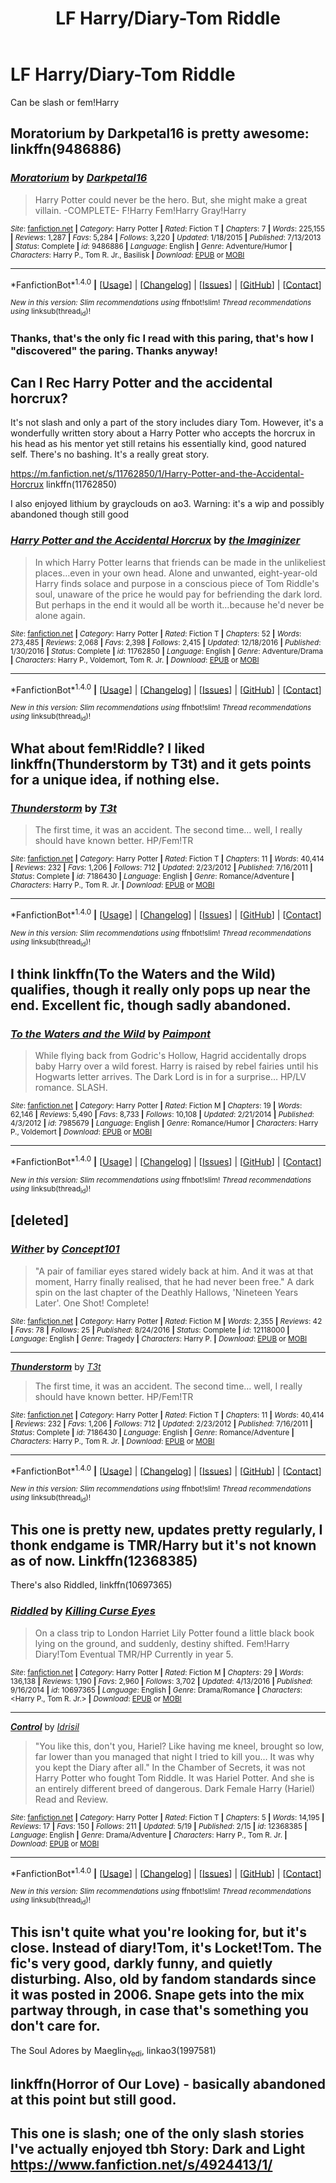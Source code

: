 #+TITLE: LF Harry/Diary-Tom Riddle

* LF Harry/Diary-Tom Riddle
:PROPERTIES:
:Author: TropiusnotSB
:Score: 9
:DateUnix: 1495385526.0
:DateShort: 2017-May-21
:FlairText: Request
:END:
Can be slash or fem!Harry


** Moratorium by Darkpetal16 is pretty awesome: linkffn(9486886)
:PROPERTIES:
:Author: epsi10n
:Score: 4
:DateUnix: 1495385867.0
:DateShort: 2017-May-21
:END:

*** [[http://www.fanfiction.net/s/9486886/1/][*/Moratorium/*]] by [[https://www.fanfiction.net/u/2697189/Darkpetal16][/Darkpetal16/]]

#+begin_quote
  Harry Potter could never be the hero. But, she might make a great villain. -COMPLETE- F!Harry Fem!Harry Gray!Harry
#+end_quote

^{/Site/: [[http://www.fanfiction.net/][fanfiction.net]] *|* /Category/: Harry Potter *|* /Rated/: Fiction T *|* /Chapters/: 7 *|* /Words/: 225,155 *|* /Reviews/: 1,287 *|* /Favs/: 5,284 *|* /Follows/: 3,220 *|* /Updated/: 1/18/2015 *|* /Published/: 7/13/2013 *|* /Status/: Complete *|* /id/: 9486886 *|* /Language/: English *|* /Genre/: Adventure/Humor *|* /Characters/: Harry P., Tom R. Jr., Basilisk *|* /Download/: [[http://www.ff2ebook.com/old/ffn-bot/index.php?id=9486886&source=ff&filetype=epub][EPUB]] or [[http://www.ff2ebook.com/old/ffn-bot/index.php?id=9486886&source=ff&filetype=mobi][MOBI]]}

--------------

*FanfictionBot*^{1.4.0} *|* [[[https://github.com/tusing/reddit-ffn-bot/wiki/Usage][Usage]]] | [[[https://github.com/tusing/reddit-ffn-bot/wiki/Changelog][Changelog]]] | [[[https://github.com/tusing/reddit-ffn-bot/issues/][Issues]]] | [[[https://github.com/tusing/reddit-ffn-bot/][GitHub]]] | [[[https://www.reddit.com/message/compose?to=tusing][Contact]]]

^{/New in this version: Slim recommendations using/ ffnbot!slim! /Thread recommendations using/ linksub(thread_id)!}
:PROPERTIES:
:Author: FanfictionBot
:Score: 3
:DateUnix: 1495385883.0
:DateShort: 2017-May-21
:END:


*** Thanks, that's the only fic I read with this paring, that's how I "discovered" the paring. Thanks anyway!
:PROPERTIES:
:Author: TropiusnotSB
:Score: 1
:DateUnix: 1495387780.0
:DateShort: 2017-May-21
:END:


** Can I Rec Harry Potter and the accidental horcrux?

It's not slash and only a part of the story includes diary Tom. However, it's a wonderfully written story about a Harry Potter who accepts the horcrux in his head as his mentor yet still retains his essentially kind, good natured self. There's no bashing. It's a really great story.

[[https://m.fanfiction.net/s/11762850/1/Harry-Potter-and-the-Accidental-Horcrux]] linkffn(11762850)

I also enjoyed lithium by grayclouds on ao3. Warning: it's a wip and possibly abandoned though still good
:PROPERTIES:
:Author: dill_with_it_PICKLE
:Score: 3
:DateUnix: 1495392257.0
:DateShort: 2017-May-21
:END:

*** [[http://www.fanfiction.net/s/11762850/1/][*/Harry Potter and the Accidental Horcrux/*]] by [[https://www.fanfiction.net/u/3306612/the-Imaginizer][/the Imaginizer/]]

#+begin_quote
  In which Harry Potter learns that friends can be made in the unlikeliest places...even in your own head. Alone and unwanted, eight-year-old Harry finds solace and purpose in a conscious piece of Tom Riddle's soul, unaware of the price he would pay for befriending the dark lord. But perhaps in the end it would all be worth it...because he'd never be alone again.
#+end_quote

^{/Site/: [[http://www.fanfiction.net/][fanfiction.net]] *|* /Category/: Harry Potter *|* /Rated/: Fiction T *|* /Chapters/: 52 *|* /Words/: 273,485 *|* /Reviews/: 2,068 *|* /Favs/: 2,398 *|* /Follows/: 2,415 *|* /Updated/: 12/18/2016 *|* /Published/: 1/30/2016 *|* /Status/: Complete *|* /id/: 11762850 *|* /Language/: English *|* /Genre/: Adventure/Drama *|* /Characters/: Harry P., Voldemort, Tom R. Jr. *|* /Download/: [[http://www.ff2ebook.com/old/ffn-bot/index.php?id=11762850&source=ff&filetype=epub][EPUB]] or [[http://www.ff2ebook.com/old/ffn-bot/index.php?id=11762850&source=ff&filetype=mobi][MOBI]]}

--------------

*FanfictionBot*^{1.4.0} *|* [[[https://github.com/tusing/reddit-ffn-bot/wiki/Usage][Usage]]] | [[[https://github.com/tusing/reddit-ffn-bot/wiki/Changelog][Changelog]]] | [[[https://github.com/tusing/reddit-ffn-bot/issues/][Issues]]] | [[[https://github.com/tusing/reddit-ffn-bot/][GitHub]]] | [[[https://www.reddit.com/message/compose?to=tusing][Contact]]]

^{/New in this version: Slim recommendations using/ ffnbot!slim! /Thread recommendations using/ linksub(thread_id)!}
:PROPERTIES:
:Author: FanfictionBot
:Score: 1
:DateUnix: 1495392279.0
:DateShort: 2017-May-21
:END:


** What about fem!Riddle? I liked linkffn(Thunderstorm by T3t) and it gets points for a unique idea, if nothing else.
:PROPERTIES:
:Score: 2
:DateUnix: 1495388444.0
:DateShort: 2017-May-21
:END:

*** [[http://www.fanfiction.net/s/7186430/1/][*/Thunderstorm/*]] by [[https://www.fanfiction.net/u/2794632/T3t][/T3t/]]

#+begin_quote
  The first time, it was an accident. The second time... well, I really should have known better. HP/Fem!TR
#+end_quote

^{/Site/: [[http://www.fanfiction.net/][fanfiction.net]] *|* /Category/: Harry Potter *|* /Rated/: Fiction T *|* /Chapters/: 11 *|* /Words/: 40,414 *|* /Reviews/: 232 *|* /Favs/: 1,206 *|* /Follows/: 712 *|* /Updated/: 2/23/2012 *|* /Published/: 7/16/2011 *|* /Status/: Complete *|* /id/: 7186430 *|* /Language/: English *|* /Genre/: Romance/Adventure *|* /Characters/: Harry P., Tom R. Jr. *|* /Download/: [[http://www.ff2ebook.com/old/ffn-bot/index.php?id=7186430&source=ff&filetype=epub][EPUB]] or [[http://www.ff2ebook.com/old/ffn-bot/index.php?id=7186430&source=ff&filetype=mobi][MOBI]]}

--------------

*FanfictionBot*^{1.4.0} *|* [[[https://github.com/tusing/reddit-ffn-bot/wiki/Usage][Usage]]] | [[[https://github.com/tusing/reddit-ffn-bot/wiki/Changelog][Changelog]]] | [[[https://github.com/tusing/reddit-ffn-bot/issues/][Issues]]] | [[[https://github.com/tusing/reddit-ffn-bot/][GitHub]]] | [[[https://www.reddit.com/message/compose?to=tusing][Contact]]]

^{/New in this version: Slim recommendations using/ ffnbot!slim! /Thread recommendations using/ linksub(thread_id)!}
:PROPERTIES:
:Author: FanfictionBot
:Score: 1
:DateUnix: 1495388460.0
:DateShort: 2017-May-21
:END:


** I think linkffn(To the Waters and the Wild) qualifies, though it really only pops up near the end. Excellent fic, though sadly abandoned.
:PROPERTIES:
:Author: Selofain
:Score: 2
:DateUnix: 1495398499.0
:DateShort: 2017-May-22
:END:

*** [[http://www.fanfiction.net/s/7985679/1/][*/To the Waters and the Wild/*]] by [[https://www.fanfiction.net/u/2289300/Paimpont][/Paimpont/]]

#+begin_quote
  While flying back from Godric's Hollow, Hagrid accidentally drops baby Harry over a wild forest. Harry is raised by rebel fairies until his Hogwarts letter arrives. The Dark Lord is in for a surprise... HP/LV romance. SLASH.
#+end_quote

^{/Site/: [[http://www.fanfiction.net/][fanfiction.net]] *|* /Category/: Harry Potter *|* /Rated/: Fiction M *|* /Chapters/: 19 *|* /Words/: 62,146 *|* /Reviews/: 5,490 *|* /Favs/: 8,733 *|* /Follows/: 10,108 *|* /Updated/: 2/21/2014 *|* /Published/: 4/3/2012 *|* /id/: 7985679 *|* /Language/: English *|* /Genre/: Romance/Humor *|* /Characters/: Harry P., Voldemort *|* /Download/: [[http://www.ff2ebook.com/old/ffn-bot/index.php?id=7985679&source=ff&filetype=epub][EPUB]] or [[http://www.ff2ebook.com/old/ffn-bot/index.php?id=7985679&source=ff&filetype=mobi][MOBI]]}

--------------

*FanfictionBot*^{1.4.0} *|* [[[https://github.com/tusing/reddit-ffn-bot/wiki/Usage][Usage]]] | [[[https://github.com/tusing/reddit-ffn-bot/wiki/Changelog][Changelog]]] | [[[https://github.com/tusing/reddit-ffn-bot/issues/][Issues]]] | [[[https://github.com/tusing/reddit-ffn-bot/][GitHub]]] | [[[https://www.reddit.com/message/compose?to=tusing][Contact]]]

^{/New in this version: Slim recommendations using/ ffnbot!slim! /Thread recommendations using/ linksub(thread_id)!}
:PROPERTIES:
:Author: FanfictionBot
:Score: 1
:DateUnix: 1495398515.0
:DateShort: 2017-May-22
:END:


** [deleted]
:PROPERTIES:
:Score: 1
:DateUnix: 1495388464.0
:DateShort: 2017-May-21
:END:

*** [[http://www.fanfiction.net/s/12118000/1/][*/Wither/*]] by [[https://www.fanfiction.net/u/7268383/Concept101][/Concept101/]]

#+begin_quote
  "A pair of familiar eyes stared widely back at him. And it was at that moment, Harry finally realised, that he had never been free." A dark spin on the last chapter of the Deathly Hallows, 'Nineteen Years Later'. One Shot! Complete!
#+end_quote

^{/Site/: [[http://www.fanfiction.net/][fanfiction.net]] *|* /Category/: Harry Potter *|* /Rated/: Fiction M *|* /Words/: 2,355 *|* /Reviews/: 42 *|* /Favs/: 78 *|* /Follows/: 25 *|* /Published/: 8/24/2016 *|* /Status/: Complete *|* /id/: 12118000 *|* /Language/: English *|* /Genre/: Tragedy *|* /Characters/: Harry P. *|* /Download/: [[http://www.ff2ebook.com/old/ffn-bot/index.php?id=12118000&source=ff&filetype=epub][EPUB]] or [[http://www.ff2ebook.com/old/ffn-bot/index.php?id=12118000&source=ff&filetype=mobi][MOBI]]}

--------------

[[http://www.fanfiction.net/s/7186430/1/][*/Thunderstorm/*]] by [[https://www.fanfiction.net/u/2794632/T3t][/T3t/]]

#+begin_quote
  The first time, it was an accident. The second time... well, I really should have known better. HP/Fem!TR
#+end_quote

^{/Site/: [[http://www.fanfiction.net/][fanfiction.net]] *|* /Category/: Harry Potter *|* /Rated/: Fiction T *|* /Chapters/: 11 *|* /Words/: 40,414 *|* /Reviews/: 232 *|* /Favs/: 1,206 *|* /Follows/: 712 *|* /Updated/: 2/23/2012 *|* /Published/: 7/16/2011 *|* /Status/: Complete *|* /id/: 7186430 *|* /Language/: English *|* /Genre/: Romance/Adventure *|* /Characters/: Harry P., Tom R. Jr. *|* /Download/: [[http://www.ff2ebook.com/old/ffn-bot/index.php?id=7186430&source=ff&filetype=epub][EPUB]] or [[http://www.ff2ebook.com/old/ffn-bot/index.php?id=7186430&source=ff&filetype=mobi][MOBI]]}

--------------

*FanfictionBot*^{1.4.0} *|* [[[https://github.com/tusing/reddit-ffn-bot/wiki/Usage][Usage]]] | [[[https://github.com/tusing/reddit-ffn-bot/wiki/Changelog][Changelog]]] | [[[https://github.com/tusing/reddit-ffn-bot/issues/][Issues]]] | [[[https://github.com/tusing/reddit-ffn-bot/][GitHub]]] | [[[https://www.reddit.com/message/compose?to=tusing][Contact]]]

^{/New in this version: Slim recommendations using/ ffnbot!slim! /Thread recommendations using/ linksub(thread_id)!}
:PROPERTIES:
:Author: FanfictionBot
:Score: 1
:DateUnix: 1495388497.0
:DateShort: 2017-May-21
:END:


** This one is pretty new, updates pretty regularly, I thonk endgame is TMR/Harry but it's not known as of now. Linkffn(12368385)

There's also Riddled, linkffn(10697365)
:PROPERTIES:
:Score: 1
:DateUnix: 1495393465.0
:DateShort: 2017-May-21
:END:

*** [[http://www.fanfiction.net/s/10697365/1/][*/Riddled/*]] by [[https://www.fanfiction.net/u/642706/Killing-Curse-Eyes][/Killing Curse Eyes/]]

#+begin_quote
  On a class trip to London Harriet Lily Potter found a little black book lying on the ground, and suddenly, destiny shifted. Fem!Harry Diary!Tom Eventual TMR/HP Currently in year 5.
#+end_quote

^{/Site/: [[http://www.fanfiction.net/][fanfiction.net]] *|* /Category/: Harry Potter *|* /Rated/: Fiction M *|* /Chapters/: 29 *|* /Words/: 136,138 *|* /Reviews/: 1,190 *|* /Favs/: 2,960 *|* /Follows/: 3,702 *|* /Updated/: 4/13/2016 *|* /Published/: 9/16/2014 *|* /id/: 10697365 *|* /Language/: English *|* /Genre/: Drama/Romance *|* /Characters/: <Harry P., Tom R. Jr.> *|* /Download/: [[http://www.ff2ebook.com/old/ffn-bot/index.php?id=10697365&source=ff&filetype=epub][EPUB]] or [[http://www.ff2ebook.com/old/ffn-bot/index.php?id=10697365&source=ff&filetype=mobi][MOBI]]}

--------------

[[http://www.fanfiction.net/s/12368385/1/][*/Control/*]] by [[https://www.fanfiction.net/u/5073158/Idrisil][/Idrisil/]]

#+begin_quote
  "You like this, don't you, Hariel? Like having me kneel, brought so low, far lower than you managed that night I tried to kill you... It was why you kept the Diary after all." In the Chamber of Secrets, it was not Harry Potter who fought Tom Riddle. It was Hariel Potter. And she is an entirely different breed of dangerous. Dark Female Harry (Hariel) Read and Review.
#+end_quote

^{/Site/: [[http://www.fanfiction.net/][fanfiction.net]] *|* /Category/: Harry Potter *|* /Rated/: Fiction T *|* /Chapters/: 5 *|* /Words/: 14,195 *|* /Reviews/: 17 *|* /Favs/: 150 *|* /Follows/: 211 *|* /Updated/: 5/19 *|* /Published/: 2/15 *|* /id/: 12368385 *|* /Language/: English *|* /Genre/: Drama/Adventure *|* /Characters/: Harry P., Tom R. Jr. *|* /Download/: [[http://www.ff2ebook.com/old/ffn-bot/index.php?id=12368385&source=ff&filetype=epub][EPUB]] or [[http://www.ff2ebook.com/old/ffn-bot/index.php?id=12368385&source=ff&filetype=mobi][MOBI]]}

--------------

*FanfictionBot*^{1.4.0} *|* [[[https://github.com/tusing/reddit-ffn-bot/wiki/Usage][Usage]]] | [[[https://github.com/tusing/reddit-ffn-bot/wiki/Changelog][Changelog]]] | [[[https://github.com/tusing/reddit-ffn-bot/issues/][Issues]]] | [[[https://github.com/tusing/reddit-ffn-bot/][GitHub]]] | [[[https://www.reddit.com/message/compose?to=tusing][Contact]]]

^{/New in this version: Slim recommendations using/ ffnbot!slim! /Thread recommendations using/ linksub(thread_id)!}
:PROPERTIES:
:Author: FanfictionBot
:Score: 1
:DateUnix: 1495393483.0
:DateShort: 2017-May-21
:END:


** This isn't quite what you're looking for, but it's close. Instead of diary!Tom, it's Locket!Tom. The fic's very good, darkly funny, and quietly disturbing. Also, old by fandom standards since it was posted in 2006. Snape gets into the mix partway through, in case that's something you don't care for.

The Soul Adores by Maeglin_Yedi, linkao3(1997581)
:PROPERTIES:
:Author: beta_reader
:Score: 1
:DateUnix: 1495431033.0
:DateShort: 2017-May-22
:END:


** linkffn(Horror of Our Love) - basically abandoned at this point but still good.
:PROPERTIES:
:Author: whatalameusername
:Score: 1
:DateUnix: 1495640941.0
:DateShort: 2017-May-24
:END:


** This one is slash; one of the only slash stories I've actually enjoyed tbh Story: Dark and Light [[https://www.fanfiction.net/s/4924413/1/]]
:PROPERTIES:
:Author: SteamAngel
:Score: 1
:DateUnix: 1495409393.0
:DateShort: 2017-May-22
:END:

